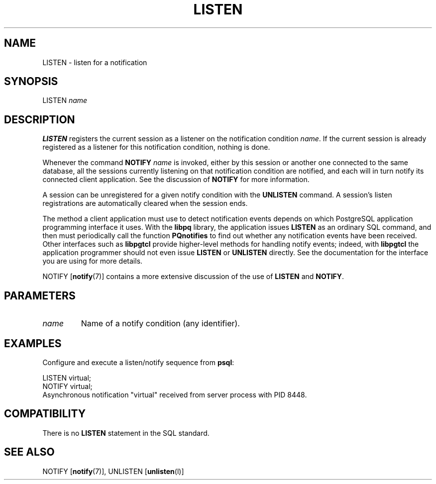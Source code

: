 .\\" auto-generated by docbook2man-spec $Revision: 1.1.1.1 $
.TH "LISTEN" "" "2011-12-01" "SQL - Language Statements" "SQL Commands"
.SH NAME
LISTEN \- listen for a notification

.SH SYNOPSIS
.sp
.nf
LISTEN \fIname\fR
.sp
.fi
.SH "DESCRIPTION"
.PP
\fBLISTEN\fR registers the current session as a
listener on the notification condition \fIname\fR.
If the current session is already registered as a listener for
this notification condition, nothing is done.
.PP
Whenever the command \fBNOTIFY \fIname\fB\fR is invoked, either
by this session or another one connected to the same database, all
the sessions currently listening on that notification condition are
notified, and each will in turn notify its connected client
application. See the discussion of \fBNOTIFY\fR for
more information.
.PP
A session can be unregistered for a given notify condition with the
\fBUNLISTEN\fR command. A session's listen
registrations are automatically cleared when the session ends.
.PP
The method a client application must use to detect notification events depends on
which PostgreSQL application programming interface it
uses. With the \fBlibpq\fR library, the application issues
\fBLISTEN\fR as an ordinary SQL command, and then must
periodically call the function \fBPQnotifies\fR to find out
whether any notification events have been received. Other interfaces such as
\fBlibpgtcl\fR provide higher-level methods for handling notify events; indeed,
with \fBlibpgtcl\fR the application programmer should not even issue
\fBLISTEN\fR or \fBUNLISTEN\fR directly. See the
documentation for the interface you are using for more details.
.PP
NOTIFY [\fBnotify\fR(7)]
contains a more extensive
discussion of the use of \fBLISTEN\fR and
\fBNOTIFY\fR.
.SH "PARAMETERS"
.TP
\fB\fIname\fB\fR
Name of a notify condition (any identifier).
.SH "EXAMPLES"
.PP
Configure and execute a listen/notify sequence from
\fBpsql\fR:
.sp
.nf
LISTEN virtual;
NOTIFY virtual;
Asynchronous notification "virtual" received from server process with PID 8448.
.sp
.fi
.SH "COMPATIBILITY"
.PP
There is no \fBLISTEN\fR statement in the SQL
standard.
.SH "SEE ALSO"
NOTIFY [\fBnotify\fR(7)], UNLISTEN [\fBunlisten\fR(l)]

